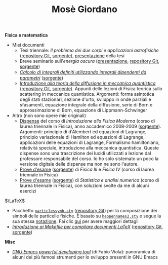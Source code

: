 #+TITLE: Mosè Giordano
#+LINK_HOME:

*Fisica e matematica*
- Miei documenti
  * Tesi triennale: /Il problema dei due corpi e applicazioni astrofisiche/
    ([[https://github.com/giordano/Tesi-triennale][repository Git]], [[https://github.com/giordano/Tesi-triennale/tarball/master][sorgente]]), [[https://github.com/downloads/giordano/Tesi-triennale/presentazione.pdf][presentazione]] della tesi
  * Breve seminario sull'/energia oscura/ ([[https://github.com/downloads/giordano/seminario/seminario.pdf][presentazione]], [[https://github.com/giordano/seminario][repository Git]],
    [[https://github.com/giordano/seminario/tarball/master][sorgente]])
  * [[file:allow_listing/integrali_parametri.pdf][/Calcolo di integrali deﬁniti utilizzando integrali dipendenti da parametri/]]
    ([[file:allow_listing/integrali_parametri.tar.bz2][sorgente]])
  * [[file:allow_listing/diffusione.pdf][/Introduzione alla teoria della diffusione in meccanica quantistica/]]
    ([[https://github.com/giordano/diffusione-mq][repository Git]], [[https://github.com/giordano/diffusione-mq/archive/master.tar.gz][sorgente]]).  Appunti delle lezioni di Fisica teorica sullo
    scattering in meccanica quantistica.  Argomenti: forma asintotica degli
    stati stazionari, sezione d'urto, sviluppo in onde parziali e sfasamenti,
    equazione integrale della diffusione, serie di Born e approssimazione di
    Born, equazione di Lippmann-Schwinger
- Altro (non sono opere mie originali)
  * [[file:allow_listing/intro_fisica_moderna.pdf][Dispense]] del corso di /Introduzione alla Fisica Moderna/ (corso di laurea
    triennale in Fisica), anno accademico 2008-2009 ([[file:allow_listing/intro_fisica_moderna.tar.xz][sorgente]]).  Argomenti:
    principio di d'Alembert ed equazioni di Lagrange, principio variazionale di
    Hamilton ed equazioni di Lagrange, applicazioni delle equazioni di Lagrange,
    Formalismo hamiltoniano, relatività speciale, introduzione alla meccanica
    quantistica.  Queste dispense sono una trascrizione dei lucidi utilizzati a
    lezione dal professore responsabile del corso.  Io ho solo sistemato un poco
    la versione digitale delle dispense ma non ne sono l'autore.
  * [[file:allow_listing/prove_fisica.pdf][Prove d'esame]] ([[file:allow_listing/prove_fisica.tex][sorgente]]) di /Fisica III/ e /Fisica IV/ (corso di laurea
    triennale in Fisica)
  * [[file:allow_listing/prove_statistica.pdf][Prove d'esame]] ([[file:allow_listing/prove_statistica.tex][sorgente]]) di /Statistica e analisi numerica/ (corso di laurea
    triennale in Fisica), con soluzioni svolte da me di alcuni esercizi

$\LaTeX$
- Pacchetto [[file:allow_listing/particlessymb.sty][~particlessymb.sty~]] ([[https://github.com/giordano/particlessymb.sty][repository Git]]) per la composizione dei simboli
  delle particelle fisiche.  È basato su [[http://xml.web.cern.ch/XML/pennames/heppennames2.sty][~heppennames2.sty~]] e segue la sua
  stessa [[http://xml.web.cern.ch/XML/pennames/heppennames2.pdf][notazione]].  Fai clic [[file:particlessymb.org][qui]] per avere maggiori dettagli
- [[https://github.com/downloads/giordano/makefile-latex/make.pdf][/Introduzione ai Makefile per compilare documenti LaTeX/]]
  ([[https://github.com/giordano/makefile-latex][repository Git]], [[https://github.com/giordano/makefile-latex/tarball/master][sorgente]])

*Misc*
- [[file:allow_listing/emacs-pdt.pdf][/GNU Emacs powerful developing tool/]] (di Fabio Viola): panoramica di alcuni
  dei più famosi strumenti per lo sviluppo presenti in GNU Emacs
